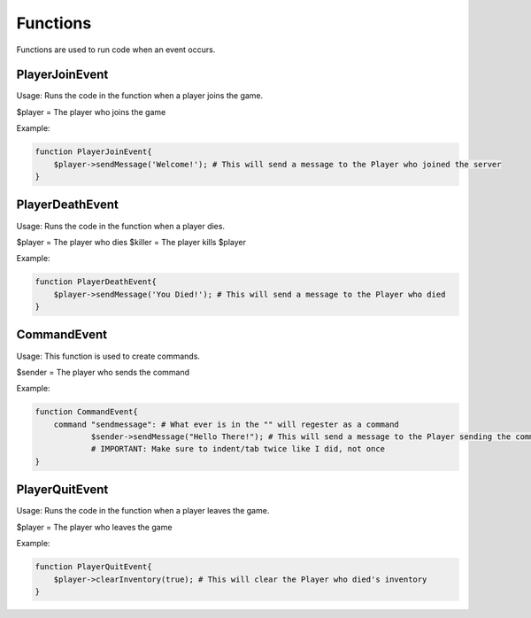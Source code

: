 Functions
========

Functions are used to run code when an event occurs.


PlayerJoinEvent
--------

Usage: Runs the code in the function when a player joins the game.

$player = The player who joins the game

Example:

.. code-block:: sh

  function PlayerJoinEvent{
      $player->sendMessage('Welcome!'); # This will send a message to the Player who joined the server
  }
   

PlayerDeathEvent
------------

Usage: Runs the code in the function when a player dies.

$player = The player who dies
$killer = The player kills $player

Example:

.. code-block:: sh

  function PlayerDeathEvent{
      $player->sendMessage('You Died!'); # This will send a message to the Player who died
  }

CommandEvent
----------

Usage: This function is used to create commands.

$sender = The player who sends the command

Example:

.. code-block:: sh

  function CommandEvent{
      command "sendmessage": # What ever is in the "" will regester as a command
              $sender->sendMessage("Hello There!"); # This will send a message to the Player sending the command
	      # IMPORTANT: Make sure to indent/tab twice like I did, not once
  }

PlayerQuitEvent
-------

Usage: Runs the code in the function when a player leaves the game.

$player = The player who leaves the game

Example:

.. code-block:: sh

  function PlayerQuitEvent{
      $player->clearInventory(true); # This will clear the Player who died's inventory
  }
